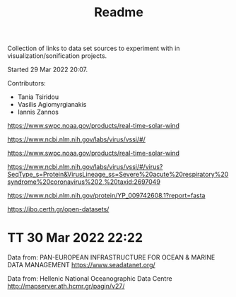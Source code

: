 #+TITLE: Readme

Collection of links to data set sources to experiment with in visualization/sonification projects.

Started 29 Mar 2022 20:07.

Contributors:

- Tania Tsiridou
- Vasilis Agiomyrgianakis
- Iannis Zannos

https://www.swpc.noaa.gov/products/real-time-solar-wind

https://www.ncbi.nlm.nih.gov/labs/virus/vssi/#/

https://www.swpc.noaa.gov/products/real-time-solar-wind

https://www.ncbi.nlm.nih.gov/labs/virus/vssi/#/virus?SeqType_s=Protein&VirusLineage_ss=Severe%20acute%20respiratory%20syndrome%20coronavirus%202,%20taxid:2697049

https://www.ncbi.nlm.nih.gov/protein/YP_009742608.1?report=fasta

https://ibo.certh.gr/open-datasets/

* TT 30 Mar 2022 22:22
:PROPERTIES:
:DATE_DONE: [2022-03-30 Wed 22:22]
:END:
Data from: PAN-EUROPEAN INFRASTRUCTURE FOR OCEAN & MARINE DATA MANAGEMENT
https://www.seadatanet.org/

Data from: Hellenic National Oceanographic Data Centre
http://mapserver.ath.hcmr.gr/pagin/v27/
